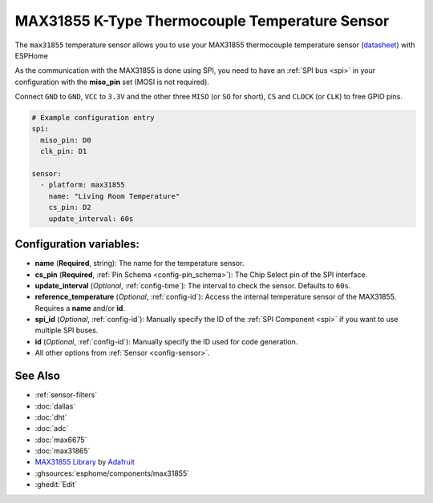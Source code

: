 MAX31855 K-Type Thermocouple Temperature Sensor
===============================================

.. seo::
    :description: Instructions for setting up MAX31855 Thermocouple temperature sensors.
    :image: max31855.jpg

The ``max31855`` temperature sensor allows you to use your MAX31855 thermocouple
temperature sensor (`datasheet <https://datasheets.maximintegrated.com/en/ds/MAX31855.pdf>`__) with ESPHome

As the communication with the MAX31855 is done using SPI, you need
to have an :ref:`SPI bus <spi>` in your configuration with the **miso_pin** set (MOSI is not required).

Connect ``GND`` to ``GND``, ``VCC`` to ``3.3V`` and the other three ``MISO`` (or ``SO`` for short),
``CS`` and ``CLOCK`` (or ``CLK``) to free GPIO pins.

.. figure:: images/temperature.png
    :align: center
    :width: 80.0%

.. code:: yaml

    # Example configuration entry
    spi:
      miso_pin: D0
      clk_pin: D1

    sensor:
      - platform: max31855
        name: "Living Room Temperature"
        cs_pin: D2
        update_interval: 60s

Configuration variables:
------------------------

- **name** (**Required**, string): The name for the temperature sensor.
- **cs_pin** (**Required**, :ref:`Pin Schema <config-pin_schema>`): The Chip Select pin of the SPI interface.
- **update_interval** (*Optional*, :ref:`config-time`): The interval to check the sensor. Defaults to ``60s``.
- **reference_temperature** (*Optional*, :ref:`config-id`): Access the internal temperature sensor of the MAX31855. Requires a **name** and/or **id**.
- **spi_id** (*Optional*, :ref:`config-id`): Manually specify the ID of the :ref:`SPI Component <spi>` if you want to use multiple SPI buses.
- **id** (*Optional*, :ref:`config-id`): Manually specify the ID used for code generation.
- All other options from :ref:`Sensor <config-sensor>`.

See Also
--------

- :ref:`sensor-filters`
- :doc:`dallas`
- :doc:`dht`
- :doc:`adc`
- :doc:`max6675`
- :doc:`max31865`
- `MAX31855 Library <https://github.com/adafruit/Adafruit-MAX31855-library>`__ by `Adafruit <https://www.adafruit.com/>`__
- :ghsources:`esphome/components/max31855`
- :ghedit:`Edit`
